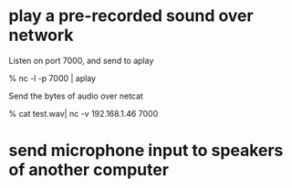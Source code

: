 * play a pre-recorded sound over network

Listen on port 7000, and send to aplay

    % nc -l -p 7000 | aplay

Send the bytes of audio over netcat

    % cat test.wav| nc -v 192.168.1.46 7000

* send microphone input to speakers of another computer

